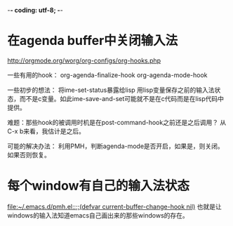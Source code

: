 -*- coding: utf-8; -*-
* 在agenda buffer中关闭输入法
http://orgmode.org/worg/org-configs/org-hooks.php

一些有用的hook：
org-agenda-finalize-hook
org-agenda-mode-hook

一些初步的想法：
将ime-set-status暴露给lisp
用lisp变量保存之前的输入法状态，而不是c变量。如此ime-save-and-set可能就不是在c代码而是在lisp代码中提供。

难题：那些hook的被调用时机是在post-command-hook之前还是之后调用？
从C-x b来看，我估计是之后。

可能的解决办法：
利用PMH，判断agenda-mode是否开启，如果是，则关闭。如果否则恢复。

* 每个window有自己的输入法状态
  [[file:~/.emacs.d/pmh.el::%3B%3B(defvar%20current-buffer-change-hook%20nil)][file:~/.emacs.d/pmh.el::;;(defvar current-buffer-change-hook nil)]]
  也就是让windows的输入法知道emacs自己画出来的那些windows的存在。
